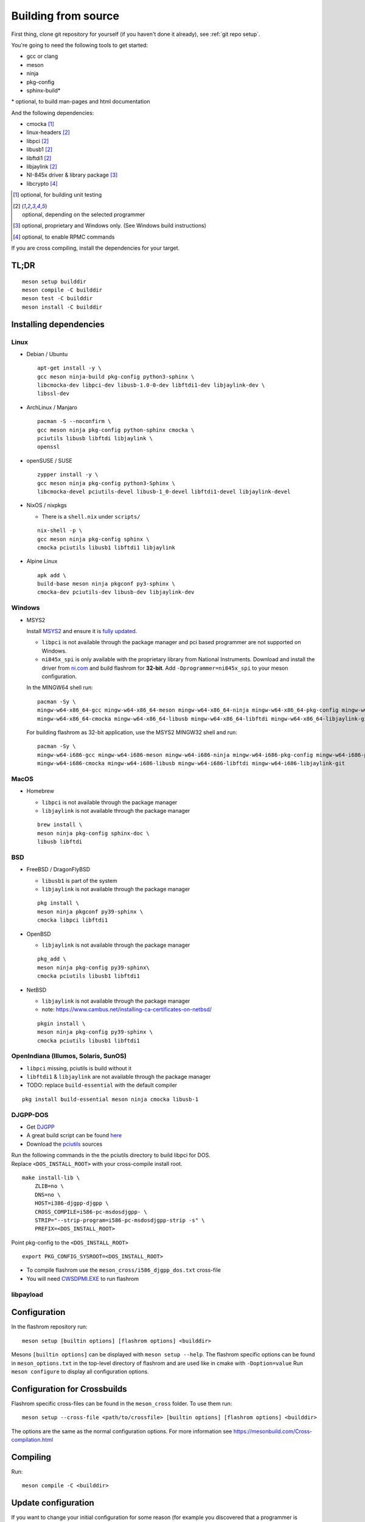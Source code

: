 Building from source
====================

First thing, clone git repository for yourself (if you haven't done it already),
see :ref:`git repo setup`.

You're going to need the following tools to get started:

* gcc or clang
* meson
* ninja
* pkg-config
* sphinx-build*

| \* optional, to build man-pages and html documentation

And the following dependencies:

* cmocka [#b1]_
* linux-headers [#b2]_
* libpci [#b2]_
* libusb1 [#b2]_
* libftdi1 [#b2]_
* libjaylink [#b2]_
* NI-845x driver & library package [#b3]_
* libcrypto [#b4]_

.. [#b1] | optional, for building unit testing
.. [#b2] | optional, depending on the selected programmer
.. [#b3] | optional, proprietary and Windows only. (See Windows build instructions)
.. [#b4] | optional, to enable RPMC commands

If you are cross compiling, install the dependencies for your target.

TL;DR
-----
::

    meson setup builddir
    meson compile -C builddir
    meson test -C builddir
    meson install -C builddir


.. _installing-dependencies:

Installing dependencies
-----------------------

.. todo:: Move the bullet points to `tabs <https://www.w3schools.com/howto/howto_js_tabs.asp>`_

    * No external dependencies (documentation should be build without fetching all of pypi)
    * No Javascript?

Linux
"""""

* Debian / Ubuntu

  ::

      apt-get install -y \
      gcc meson ninja-build pkg-config python3-sphinx \
      libcmocka-dev libpci-dev libusb-1.0-0-dev libftdi1-dev libjaylink-dev \
      libssl-dev

* ArchLinux / Manjaro

  ::

      pacman -S --noconfirm \
      gcc meson ninja pkg-config python-sphinx cmocka \
      pciutils libusb libftdi libjaylink \
      openssl

* openSUSE / SUSE

  ::

      zypper install -y \
      gcc meson ninja pkg-config python3-Sphinx \
      libcmocka-devel pciutils-devel libusb-1_0-devel libftdi1-devel libjaylink-devel

* NixOS / nixpkgs

  * There is a ``shell.nix`` under ``scripts/``

  ::

      nix-shell -p \
      gcc meson ninja pkg-config sphinx \
      cmocka pciutils libusb1 libftdi1 libjaylink

* Alpine Linux

  ::

      apk add \
      build-base meson ninja pkgconf py3-sphinx \
      cmocka-dev pciutils-dev libusb-dev libjaylink-dev

Windows
"""""""

* MSYS2

  Install `MSYS2 <https://www.msys2.org/>`_ and ensure it is `fully updated <https://www.msys2.org/docs/updating/>`_.

  * ``libpci`` is not available through the package manager and pci based programmer are not supported on Windows.
  * ``ni845x_spi`` is only available with the proprietary library from National Instruments. Download and install the driver
    from `ni.com <https://www.ni.com/en-us/support/downloads/drivers/download.ni-845x-driver-software.html>`_ and build flashrom
    for **32-bit**. Add ``-Dprogrammer=ni845x_spi`` to your meson configuration.

  In the MINGW64 shell run::

      pacman -Sy \
      mingw-w64-x86_64-gcc mingw-w64-x86_64-meson mingw-w64-x86_64-ninja mingw-w64-x86_64-pkg-config mingw-w64-x86_64-python-sphinx \
      mingw-w64-x86_64-cmocka mingw-w64-x86_64-libusb mingw-w64-x86_64-libftdi mingw-w64-x86_64-libjaylink-git

  For building flashrom as 32-bit application, use the MSYS2 MINGW32 shell and run::

      pacman -Sy \
      mingw-w64-i686-gcc mingw-w64-i686-meson mingw-w64-i686-ninja mingw-w64-i686-pkg-config mingw-w64-i686-python-sphinx \
      mingw-w64-i686-cmocka mingw-w64-i686-libusb mingw-w64-i686-libftdi mingw-w64-i686-libjaylink-git

MacOS
"""""

* Homebrew

  * ``libpci`` is not available through the package manager
  * ``libjaylink`` is not available through the package manager

  ::

      brew install \
      meson ninja pkg-config sphinx-doc \
      libusb libftdi

BSD
"""

* FreeBSD / DragonFlyBSD

  * ``libusb1`` is part of the system
  * ``libjaylink`` is not available through the package manager

  ::

      pkg install \
      meson ninja pkgconf py39-sphinx \
      cmocka libpci libftdi1

* OpenBSD

  * ``libjaylink`` is not available through the package manager

  ::

      pkg_add \
      meson ninja pkg-config py39-sphinx\
      cmocka pciutils libusb1 libftdi1

* NetBSD

  * ``libjaylink`` is not available through the package manager
  * note: https://www.cambus.net/installing-ca-certificates-on-netbsd/

  ::

      pkgin install \
      meson ninja pkg-config py39-sphinx \
      cmocka pciutils libusb1 libftdi1

OpenIndiana (Illumos, Solaris, SunOS)
"""""""""""""""""""""""""""""""""""""

* ``libpci`` missing, pciutils is build without it
* ``libftdi1`` & ``libjaylink`` are not available through the package manager
* TODO: replace ``build-essential`` with the default compiler

::

     pkg install build-essential meson ninja cmocka libusb-1

DJGPP-DOS
"""""""""

* Get `DJGPP <https://www.delorie.com/djgpp/>`_
* A great build script can be found `here <https://github.com/andrewwutw/build-djgpp>`_
* Download the `pciutils <https://mj.ucw.cz/sw/pciutils/>`_ sources

| Run the following commands in the the pciutils directory to build libpci for DOS.
| Replace ``<DOS_INSTALL_ROOT>`` with your cross-compile install root.

::

    make install-lib \
        ZLIB=no \
        DNS=no \
        HOST=i386-djgpp-djgpp \
        CROSS_COMPILE=i586-pc-msdosdjgpp- \
        STRIP="--strip-program=i586-pc-msdosdjgpp-strip -s" \
        PREFIX=<DOS_INSTALL_ROOT>

Point pkg-config to the ``<DOS_INSTALL_ROOT>`` ::

    export PKG_CONFIG_SYSROOT=<DOS_INSTALL_ROOT>

* To compile flashrom use the ``meson_cross/i586_djgpp_dos.txt`` cross-file
* You will need `CWSDPMI.EXE <https://sandmann.dotster.com/cwsdpmi/>`_ to run flashrom

libpayload
""""""""""

    .. todo:: Add building instructions for libpayload


Configuration
-------------
In the flashrom repository run::

    meson setup [builtin options] [flashrom options] <builddir>

Mesons ``[builtin options]`` can be displayed with ``meson setup --help``.
The flashrom specific options can be found in ``meson_options.txt`` in the top-level
directory of flashrom and are used like in cmake with ``-Doption=value``
Run ``meson configure`` to display all configuration options.

.. todo:: Write a sphinx extension to render ``meson_options.txt`` here


Configuration for Crossbuilds
-----------------------------
Flashrom specific cross-files can be found in the ``meson_cross`` folder.
To use them run::

    meson setup --cross-file <path/to/crossfile> [builtin options] [flashrom options] <builddir>

The options are the same as the normal configuration options. For more information see
https://mesonbuild.com/Cross-compilation.html


Compiling
---------
Run::

    meson compile -C <builddir>


Update configuration
--------------------
If you want to change your initial configuration for some reason
(for example you discovered that a programmer is missing), run::

    meson configure [updated builtin options] [updated flashrom options] <builddir>

.. _unit tests:

Unit Tests
----------
To execute the unit tests run::

    meson test -C <builddir>

You will get a summary of the unit test results at the end.


Code coverage
"""""""""""""
gcov
    Due to a bug in lcov, the html file will only be correct if lcov is not
    installed and gcovr is installed. See
    https://github.com/linux-test-project/lcov/issues/168 and
    https://github.com/mesonbuild/meson/issues/6747

    To create the coverage target add ``-Db_coverage=true`` to your build configuration.
    After executing the tests, you can run ::

        ninja -C <builddir> coverage

    to generate the coverage report.

lcov / llvm
    https://clang.llvm.org/docs/SourceBasedCodeCoverage.html
    Make sure that you are using `clang` as compiler, e.g. by setting `CC=clang` during configuration.
    Beside that you need to add ``-Dllvm_cov=enabled`` to your build configuration ::

        CC=clang meson setup -Dllvm_cov=enable <builddir>
        meson test -C <builddir>
        ninja -C <builddir> llvm-cov-tests

For additional information see `the meson documentation <https://mesonbuild.com/Unit-tests.html#coverage>`_


Installing
----------
To install flashrom and documentation, run::

    meson install -C <builddir>

This will install flashrom under the PREFIX selected in the configuration phase. Default is ``/usr/local``.

To install into a different directory use DESTDIR, like this::

	DESTDIR=/your/destination/directory meson install -C <your_build_dir>

You can also set the prefix during configuration with::

	meson setup --prefix <DESTDIR> <your_build_dir>

Create distribution package
---------------------------
To create a distribution tarball from your ``builddir``, run::

    meson dist -C <builddir>

This will collect all git tracked files and pack them into an archive.

Current flashrom version is in the VERSION file. To release a new flashrom
version you need to change VERSION file and tag the changing commit.
